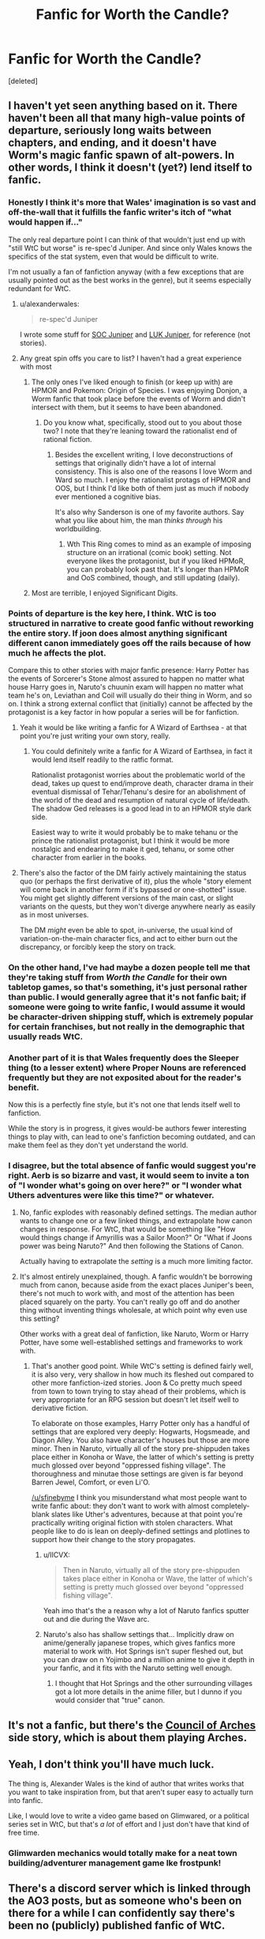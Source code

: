 #+TITLE: Fanfic for Worth the Candle?

* Fanfic for Worth the Candle?
:PROPERTIES:
:Score: 18
:DateUnix: 1562772460.0
:DateShort: 2019-Jul-10
:END:
[deleted]


** I haven't yet seen anything based on it. There haven't been all that many high-value points of departure, seriously long waits between chapters, and ending, and it doesn't have Worm's magic fanfic spawn of alt-powers. In other words, I think it doesn't (yet?) lend itself to fanfic.
:PROPERTIES:
:Author: narfanator
:Score: 29
:DateUnix: 1562772737.0
:DateShort: 2019-Jul-10
:END:

*** Honestly I think it's more that Wales' imagination is so vast and off-the-wall that it fulfills the fanfic writer's itch of "what would happen if..."

The only real departure point I can think of that wouldn't just end up with "still WtC but worse" is re-spec'd Juniper. And since only Wales knows the specifics of the stat system, even that would be difficult to write.

I'm not usually a fan of fanfiction anyway (with a few exceptions that are usually pointed out as the best works in the genre), but it seems especially redundant for WtC.
:PROPERTIES:
:Author: LazarusRises
:Score: 27
:DateUnix: 1562774339.0
:DateShort: 2019-Jul-10
:END:

**** u/alexanderwales:
#+begin_quote
  re-spec'd Juniper
#+end_quote

I wrote some stuff for [[https://www.reddit.com/r/rational/comments/9shzxl/worth_the_candle_what_would_a_soc_based_juniper/e8pirx8/][SOC Juniper]] and [[https://www.reddit.com/r/alexanderwales/comments/aczz31/its_2019_ask_me_anything/edg76k1/][LUK Juniper]], for reference (not stories).
:PROPERTIES:
:Author: alexanderwales
:Score: 38
:DateUnix: 1562781687.0
:DateShort: 2019-Jul-10
:END:


**** Any great spin offs you care to list? I haven't had a great experience with most
:PROPERTIES:
:Author: synonimic
:Score: 1
:DateUnix: 1562774449.0
:DateShort: 2019-Jul-10
:END:

***** The only ones I've liked enough to finish (or keep up with) are HPMOR and Pokemon: Origin of Species. I was enjoying Donjon, a Worm fanfic that took place before the events of Worm and didn't intersect with them, but it seems to have been abandoned.
:PROPERTIES:
:Author: LazarusRises
:Score: 3
:DateUnix: 1562774832.0
:DateShort: 2019-Jul-10
:END:

****** Do you know what, specifically, stood out to you about those two? I note that they're leaning toward the rationalist end of rational fiction.
:PROPERTIES:
:Author: thrawnca
:Score: 1
:DateUnix: 1563024061.0
:DateShort: 2019-Jul-13
:END:

******* Besides the excellent writing, I love deconstructions of settings that originally didn't have a lot of internal consistency. This is also one of the reasons I love Worm and Ward so much. I enjoy the rationalist protags of HPMOR and OOS, but I think I'd like both of them just as much if nobody ever mentioned a cognitive bias.

It's also why Sanderson is one of my favorite authors. Say what you like about him, the man /thinks through/ his worldbuilding.
:PROPERTIES:
:Author: LazarusRises
:Score: 2
:DateUnix: 1563029141.0
:DateShort: 2019-Jul-13
:END:

******** Wth This Ring comes to mind as an example of imposing structure on an irrational (comic book) setting. Not everyone likes the protagonist, but if you liked HPMoR, you can probably look past that. It's longer than HPMoR and OoS combined, though, and still updating (daily).
:PROPERTIES:
:Author: thrawnca
:Score: 1
:DateUnix: 1563085509.0
:DateShort: 2019-Jul-14
:END:


***** Most are terrible, I enjoyed Significant Digits.
:PROPERTIES:
:Author: AStartlingStatement
:Score: 3
:DateUnix: 1562791881.0
:DateShort: 2019-Jul-11
:END:


*** Points of departure is the key here, I think. WtC is too structured in narrative to create good fanfic without reworking the entire story. If joon does almost anything significant different canon immediately goes off the rails because of how much he affects the plot.

Compare this to other stories with major fanfic presence: Harry Potter has the events of Sorcerer's Stone almost assured to happen no matter what house Harry goes in, Naruto's chuunin exam will happen no matter what team he's on, Leviathan and Coil will usually do their thing in Worm, and so on. I think a strong external conflict that (initially) cannot be affected by the protagonist is a key factor in how popular a series will be for fanfiction.
:PROPERTIES:
:Author: meterion
:Score: 23
:DateUnix: 1562779473.0
:DateShort: 2019-Jul-10
:END:

**** Yeah it would be like writing a fanfic for A Wizard of Earthsea - at that point you're just writing your own story, really.
:PROPERTIES:
:Author: IICVX
:Score: 11
:DateUnix: 1562788674.0
:DateShort: 2019-Jul-11
:END:

***** You could definitely write a fanfic for A Wizard of Earthsea, in fact it would lend itself readily to the ratfic format.

Rationalist protagonist worries about the problematic world of the dead, takes up quest to end/improve death, character drama in their eventual dismissal of Tehar/Tehanu's desire for an abolishment of the world of the dead and resumption of natural cycle of life/death. The shadow Ged releases is a good lead in to an HPMOR style dark side.

Easiest way to write it would probably be to make tehanu or the prince the rationalist protagonist, but I think it would be more nostalgic and endearing to make it ged, tehanu, or some other character from earlier in the books.
:PROPERTIES:
:Author: Slinkinator
:Score: 3
:DateUnix: 1562820627.0
:DateShort: 2019-Jul-11
:END:


**** There's also the factor of the DM fairly actively maintaining the status quo (or perhaps the first derivative of it), plus the whole "story element will come back in another form if it's bypassed or one-shotted" issue. You might get slightly different versions of the main cast, or slight variants on the quests, but they won't diverge anywhere nearly as easily as in most universes.

The DM /might/ even be able to spot, in-universe, the usual kind of variation-on-the-main character fics, and act to either burn out the discrepancy, or forcibly keep the story on track.
:PROPERTIES:
:Author: Geminii27
:Score: 5
:DateUnix: 1562815392.0
:DateShort: 2019-Jul-11
:END:


*** On the other hand, I've had maybe a dozen people tell me that they're taking stuff from /Worth the Candle/ for their own tabletop games, so that's something, it's just personal rather than public. I would generally agree that it's not fanfic bait; if someone were going to write fanfic, I would assume it would be character-driven shipping stuff, which is extremely popular for certain franchises, but not really in the demographic that usually reads WtC.
:PROPERTIES:
:Author: alexanderwales
:Score: 10
:DateUnix: 1562858947.0
:DateShort: 2019-Jul-11
:END:


*** Another part of it is that Wales frequently does the Sleeper thing (to a lesser extent) where Proper Nouns are referenced frequently but they are not exposited about for the reader's benefit.

Now this is a perfectly fine style, but it's not one that lends itself well to fanfiction.

While the story is in progress, it gives would-be authors fewer interesting things to play with, can lead to one's fanfiction becoming outdated, and can make them feel as they don't yet understand the world.
:PROPERTIES:
:Author: PM_ME_CUTE_FOXES
:Score: 12
:DateUnix: 1562791675.0
:DateShort: 2019-Jul-11
:END:


*** I disagree, but the total absence of fanfic would suggest you're right. Aerb is so bizarre and vast, it would seem to invite a ton of "I wonder what's going on over here?" or "I wonder what Uthers adventures were like this time?" or whatever.
:PROPERTIES:
:Author: sfinebyme
:Score: 3
:DateUnix: 1562775766.0
:DateShort: 2019-Jul-10
:END:

**** No, fanfic explodes with reasonably defined settings. The median author wants to change one or a few linked things, and extrapolate how canon changes in response. For WtC, that would be something like "How would things change if Amyrillis was a Sailor Moon?" Or "What if Joons power was being Naruto?" And then following the Stations of Canon.

Actually having to extrapolate the /setting/ is a much more limiting factor.
:PROPERTIES:
:Author: Iconochasm
:Score: 20
:DateUnix: 1562779752.0
:DateShort: 2019-Jul-10
:END:


**** It's almost entirely unexplained, though. A fanfic wouldn't be borrowing much from canon, because aside from the exact places Juniper's been, there's not much to work with, and most of the attention has been placed squarely on the party. You can't really go off and do another thing without inventing things wholesale, at which point why even use this setting?

Other works with a great deal of fanfiction, like Naruto, Worm or Harry Potter, have some well-established settings and frameworks to work with.
:PROPERTIES:
:Author: Flashbunny
:Score: 14
:DateUnix: 1562793946.0
:DateShort: 2019-Jul-11
:END:

***** That's another good point. While WtC's setting is defined fairly well, it is also very, very shallow in how much its fleshed out compared to other more fanfiction-ized stories. Joon & Co pretty much speed from town to town trying to stay ahead of their problems, which is very appropriate for an RPG session but doesn't let itself well to derivative fiction.

To elaborate on those examples, Harry Potter only has a handful of settings that are explored very deeply: Hogwarts, Hogsmeade, and Diagon Alley. You also have character's houses but those are more minor. Then in Naruto, virtually all of the story pre-shippuden takes place either in Konoha or Wave, the latter of which's setting is pretty much glossed over beyond "oppressed fishing village". The thoroughness and minutae those settings are given is far beyond Barren Jewel, Comfort, or even Li'O.

[[/u/sfinebyme]] I think you misunderstand what most people want to write fanfic about: they don't want to work with almost completely-blank slates like Uther's adventures, because at that point you're practically writing original fiction with stolen characters. What people like to do is lean on deeply-defined settings and plotlines to support how their change to the story propagates.
:PROPERTIES:
:Author: meterion
:Score: 11
:DateUnix: 1562795472.0
:DateShort: 2019-Jul-11
:END:

****** u/IICVX:
#+begin_quote
  Then in Naruto, virtually all of the story pre-shippuden takes place either in Konoha or Wave, the latter of which's setting is pretty much glossed over beyond "oppressed fishing village".
#+end_quote

Yeah imo that's the a reason why a lot of Naruto fanfics sputter out and die during the Wave arc.
:PROPERTIES:
:Author: IICVX
:Score: 6
:DateUnix: 1562811187.0
:DateShort: 2019-Jul-11
:END:


****** Naruto's also has shallow settings that... Implicitly draw on anime/generally japanese tropes, which gives fanfics more material to work with. Hot Springs isn't super fleshed out, but you can draw on n Yojimbo and a million anime to give it depth in your fanfic, and it fits with the Naruto setting well enough.
:PROPERTIES:
:Author: Slinkinator
:Score: 3
:DateUnix: 1562820920.0
:DateShort: 2019-Jul-11
:END:

******* I thought that Hot Springs and the other surrounding villages got a lot more details in the anime filler, but I dunno if you would consider that "true" canon.
:PROPERTIES:
:Author: meterion
:Score: 1
:DateUnix: 1562822518.0
:DateShort: 2019-Jul-11
:END:


** It's not a fanfic, but there's the [[https://archiveofourown.org/works/14777618/chapters/34177826][Council of Arches]] side story, which is about them playing Arches.
:PROPERTIES:
:Author: archpawn
:Score: 12
:DateUnix: 1562794936.0
:DateShort: 2019-Jul-11
:END:


** Yeah, I don't think you'll have much luck.

The thing is, Alexander Wales is the kind of author that writes works that you want to take inspiration from, but that aren't super easy to actually turn into fanfic.

Like, I would love to write a video game based on Glimwared, or a political series set in WtC, but that's /a lot/ of effort and I just don't have that kind of free time.
:PROPERTIES:
:Author: CouteauBleu
:Score: 9
:DateUnix: 1562786541.0
:DateShort: 2019-Jul-10
:END:

*** Glimwarden mechanics would totally make for a neat town building/adventurer management game Ike frostpunk!
:PROPERTIES:
:Author: Prezombie
:Score: 3
:DateUnix: 1562803659.0
:DateShort: 2019-Jul-11
:END:


** There's a discord server which is linked through the AO3 posts, but as someone who's been on there for a while I can confidently say there's been no (publicly) published fanfic of WtC.
:PROPERTIES:
:Author: meterion
:Score: 6
:DateUnix: 1562774276.0
:DateShort: 2019-Jul-10
:END:
